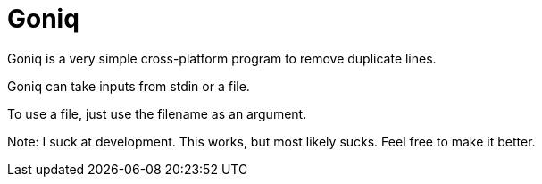 = Goniq

Goniq is a very simple cross-platform program to remove duplicate lines.

Goniq can take inputs from stdin or a file.

To use a file, just use the filename as an argument.




Note: I suck at development. This works, but most likely sucks. Feel free to make it better.
